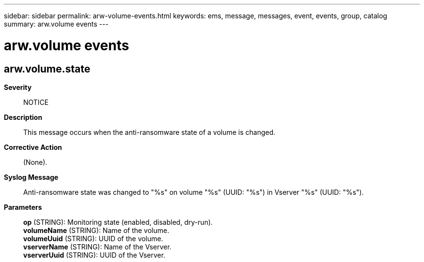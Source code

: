 ---
sidebar: sidebar
permalink: arw-volume-events.html
keywords: ems, message, messages, event, events, group, catalog
summary: arw.volume events
---

= arw.volume events
:toclevels: 1
:hardbreaks:
:nofooter:
:icons: font
:linkattrs:
:imagesdir: ./media/

== arw.volume.state
*Severity*::
NOTICE
*Description*::
This message occurs when the anti-ransomware state of a volume is changed.
*Corrective Action*::
(None).
*Syslog Message*::
Anti-ransomware state was changed to "%s" on volume "%s" (UUID: "%s") in Vserver "%s" (UUID: "%s").
*Parameters*::
*op* (STRING): Monitoring state (enabled, disabled, dry-run).
*volumeName* (STRING): Name of the volume.
*volumeUuid* (STRING): UUID of the volume.
*vserverName* (STRING): Name of the Vserver.
*vserverUuid* (STRING): UUID of the Vserver.
